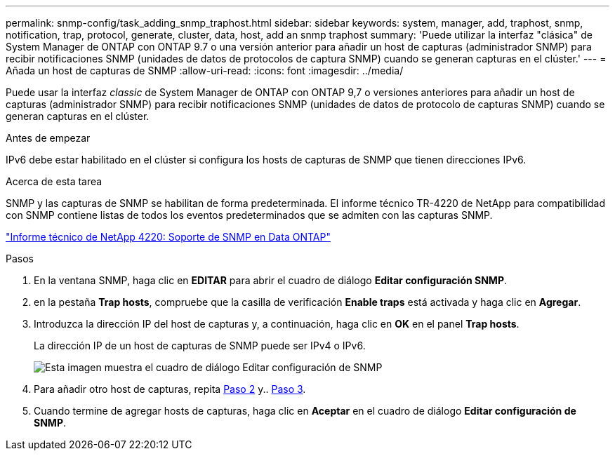 ---
permalink: snmp-config/task_adding_snmp_traphost.html 
sidebar: sidebar 
keywords: system, manager, add, traphost, snmp, notification, trap, protocol, generate, cluster, data, host, add an snmp traphost 
summary: 'Puede utilizar la interfaz "clásica" de System Manager de ONTAP con ONTAP 9.7 o una versión anterior para añadir un host de capturas (administrador SNMP) para recibir notificaciones SNMP (unidades de datos de protocolos de captura SNMP) cuando se generan capturas en el clúster.' 
---
= Añada un host de capturas de SNMP
:allow-uri-read: 
:icons: font
:imagesdir: ../media/


[role="lead"]
Puede usar la interfaz _classic_ de System Manager de ONTAP con ONTAP 9,7 o versiones anteriores para añadir un host de capturas (administrador SNMP) para recibir notificaciones SNMP (unidades de datos de protocolo de capturas SNMP) cuando se generan capturas en el clúster.

.Antes de empezar
IPv6 debe estar habilitado en el clúster si configura los hosts de capturas de SNMP que tienen direcciones IPv6.

.Acerca de esta tarea
SNMP y las capturas de SNMP se habilitan de forma predeterminada. El informe técnico TR-4220 de NetApp para compatibilidad con SNMP contiene listas de todos los eventos predeterminados que se admiten con las capturas SNMP.

http://www.netapp.com/us/media/tr-4220.pdf["Informe técnico de NetApp 4220: Soporte de SNMP en Data ONTAP"^]

.Pasos
. En la ventana SNMP, haga clic en *EDITAR* para abrir el cuadro de diálogo *Editar configuración SNMP*.
. [[sta2-Verify-enable-traps]]en la pestaña *Trap hosts*, compruebe que la casilla de verificación *Enable traps* está activada y haga clic en *Agregar*.
. [[sta3-enter-TrapHost-ip]]Introduzca la dirección IP del host de capturas y, a continuación, haga clic en *OK* en el panel *Trap hosts*.
+
La dirección IP de un host de capturas de SNMP puede ser IPv4 o IPv6.

+
image::../media/snmp_add_traphost.gif[Esta imagen muestra el cuadro de diálogo Editar configuración de SNMP,Traphosts tab,in which the traphost status "enabled" is checked and the example traphost IP address "192.0.2.0" is entered.]

. Para añadir otro host de capturas, repita <<step2-verify-enable-traps,Paso 2>> y.. <<step3-enter-traphost-ip,Paso 3>>.
. Cuando termine de agregar hosts de capturas, haga clic en *Aceptar* en el cuadro de diálogo *Editar configuración de SNMP*.

